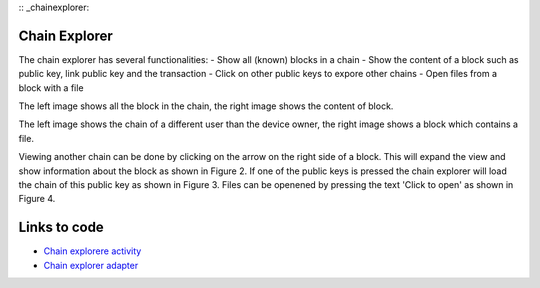 :: _chainexplorer:

******************
Chain Explorer
******************


The chain explorer has several functionalities:
- Show all (known) blocks in a chain
- Show the content of a block such as public key, link public key and the transaction
- Click on other public keys to expore other chains
- Open files from a block with a file


..  image:: ./images/chainExplorerNormal.jpg
   :width: 300px
   :alt: Fig. 1. Chain explorer
..  image:: ./images/chainExplorerInfo.jpg
   :width: 300px
   :alt: Fig. 2. Block info

The left image shows all the block in the chain, the right image shows the content of block.

..  image:: ./images/chainExplorerOtherChain.png
   :width: 300px
   :alt: Fig. 3. Other chain
..  image:: ./images/chainExplorerFile.jpg
   :width: 300px
   :alt: Fig. 4. Open file

The left image shows the chain of a different user than the device owner, the right image shows a block which contains a file.

Viewing another chain can be done by clicking on the arrow on the right side of a block. This will expand the view and show information about the block as shown in Figure 2. If one of the public keys is pressed the chain explorer will load the chain of this public key as shown in Figure 3. Files can be openened by pressing the text 'Click to open' as shown in Figure 4.


*****************
Links to code
*****************
- `Chain explorere activity <https://github.com/klikooo/CS4160-trustchain-android/blob/develop/app/src/main/java/nl/tudelft/cs4160/trustchain_android/chainExplorer/ChainExplorerActivity.java>`_
- `Chain explorer adapter <https://github.com/klikooo/CS4160-trustchain-android/blob/develop/app/src/main/java/nl/tudelft/cs4160/trustchain_android/chainExplorer/ChainExplorerAdapter.java>`_ 

